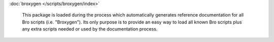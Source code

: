 :doc:`broxygen </scripts/broxygen/index>`

   This package is loaded during the process which automatically generates
   reference documentation for all Bro scripts (i.e. "Broxygen").  Its only
   purpose is to provide an easy way to load all known Bro scripts plus any
   extra scripts needed or used by the documentation process.

